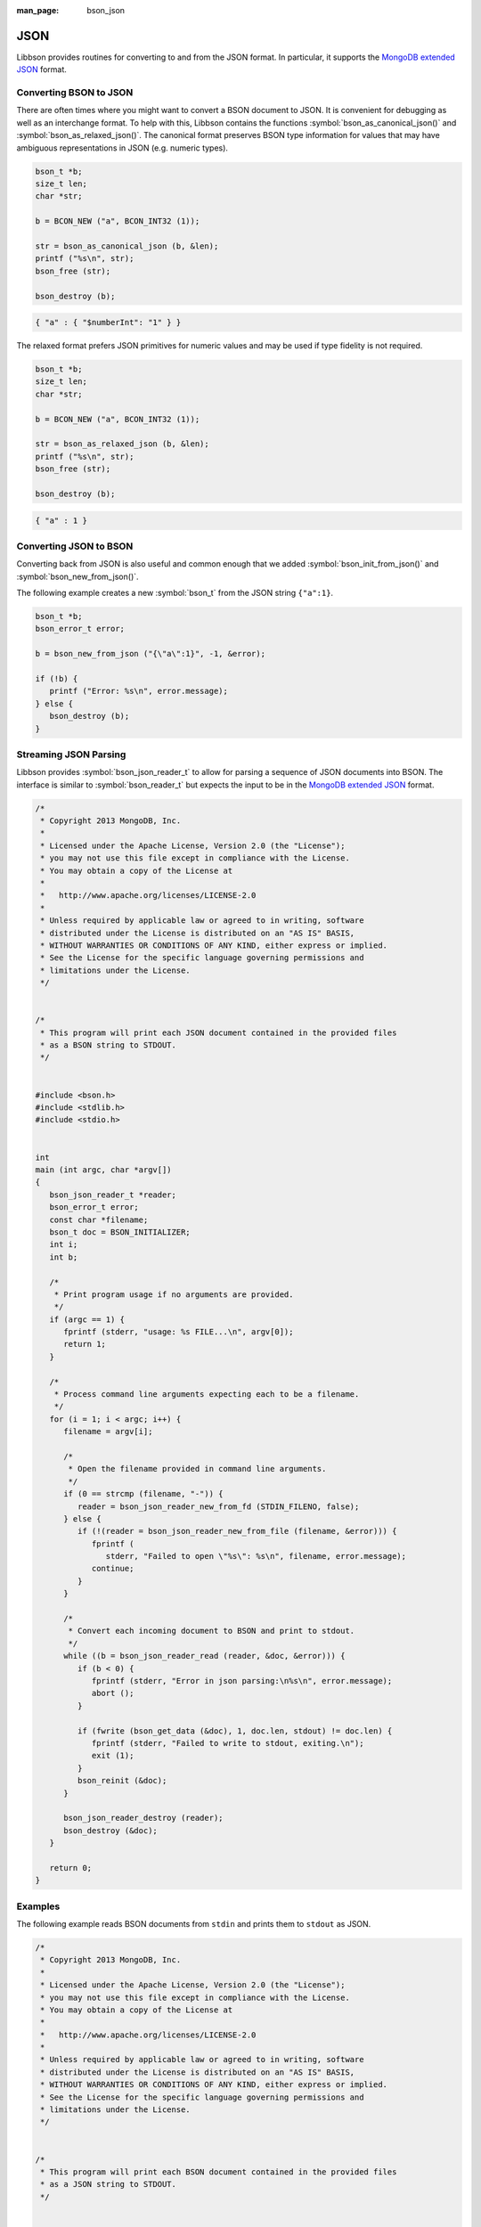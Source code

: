 :man_page: bson_json

JSON
====

Libbson provides routines for converting to and from the JSON format. In particular, it supports the `MongoDB extended JSON <https://docs.mongodb.com/manual/reference/mongodb-extended-json/>`_ format.

Converting BSON to JSON
-----------------------

There are often times where you might want to convert a BSON document to JSON. It is convenient for debugging as well as an interchange format. To help with this, Libbson contains the functions :symbol:`bson_as_canonical_json()` and :symbol:`bson_as_relaxed_json()`. The canonical format preserves BSON type information for values that may have ambiguous representations in JSON (e.g. numeric types).

.. code-block:: c

  bson_t *b;
  size_t len;
  char *str;

  b = BCON_NEW ("a", BCON_INT32 (1));

  str = bson_as_canonical_json (b, &len);
  printf ("%s\n", str);
  bson_free (str);

  bson_destroy (b);

.. code-block:: none

  { "a" : { "$numberInt": "1" } }

The relaxed format prefers JSON primitives for numeric values and may be used if type fidelity is not required.

.. code-block:: c

  bson_t *b;
  size_t len;
  char *str;

  b = BCON_NEW ("a", BCON_INT32 (1));

  str = bson_as_relaxed_json (b, &len);
  printf ("%s\n", str);
  bson_free (str);

  bson_destroy (b);

.. code-block:: none

  { "a" : 1 }

Converting JSON to BSON
-----------------------

Converting back from JSON is also useful and common enough that we added :symbol:`bson_init_from_json()` and :symbol:`bson_new_from_json()`.

The following example creates a new :symbol:`bson_t` from the JSON string ``{"a":1}``.

.. code-block:: c

  bson_t *b;
  bson_error_t error;

  b = bson_new_from_json ("{\"a\":1}", -1, &error);

  if (!b) {
     printf ("Error: %s\n", error.message);
  } else {
     bson_destroy (b);
  }

Streaming JSON Parsing
----------------------

Libbson provides :symbol:`bson_json_reader_t` to allow for parsing a sequence of JSON documents into BSON. The interface is similar to :symbol:`bson_reader_t` but expects the input to be in the `MongoDB extended JSON <https://docs.mongodb.com/manual/reference/mongodb-extended-json/>`_ format.

.. code-block:: c

  /*
   * Copyright 2013 MongoDB, Inc.
   *
   * Licensed under the Apache License, Version 2.0 (the "License");
   * you may not use this file except in compliance with the License.
   * You may obtain a copy of the License at
   *
   *   http://www.apache.org/licenses/LICENSE-2.0
   *
   * Unless required by applicable law or agreed to in writing, software
   * distributed under the License is distributed on an "AS IS" BASIS,
   * WITHOUT WARRANTIES OR CONDITIONS OF ANY KIND, either express or implied.
   * See the License for the specific language governing permissions and
   * limitations under the License.
   */


  /*
   * This program will print each JSON document contained in the provided files
   * as a BSON string to STDOUT.
   */


  #include <bson.h>
  #include <stdlib.h>
  #include <stdio.h>


  int
  main (int argc, char *argv[])
  {
     bson_json_reader_t *reader;
     bson_error_t error;
     const char *filename;
     bson_t doc = BSON_INITIALIZER;
     int i;
     int b;

     /*
      * Print program usage if no arguments are provided.
      */
     if (argc == 1) {
        fprintf (stderr, "usage: %s FILE...\n", argv[0]);
        return 1;
     }

     /*
      * Process command line arguments expecting each to be a filename.
      */
     for (i = 1; i < argc; i++) {
        filename = argv[i];

        /*
         * Open the filename provided in command line arguments.
         */
        if (0 == strcmp (filename, "-")) {
           reader = bson_json_reader_new_from_fd (STDIN_FILENO, false);
        } else {
           if (!(reader = bson_json_reader_new_from_file (filename, &error))) {
              fprintf (
                 stderr, "Failed to open \"%s\": %s\n", filename, error.message);
              continue;
           }
        }

        /*
         * Convert each incoming document to BSON and print to stdout.
         */
        while ((b = bson_json_reader_read (reader, &doc, &error))) {
           if (b < 0) {
              fprintf (stderr, "Error in json parsing:\n%s\n", error.message);
              abort ();
           }

           if (fwrite (bson_get_data (&doc), 1, doc.len, stdout) != doc.len) {
              fprintf (stderr, "Failed to write to stdout, exiting.\n");
              exit (1);
           }
           bson_reinit (&doc);
        }

        bson_json_reader_destroy (reader);
        bson_destroy (&doc);
     }

     return 0;
  }

Examples
--------

The following example reads BSON documents from ``stdin`` and prints them to ``stdout`` as JSON.

.. code-block:: c

  /*
   * Copyright 2013 MongoDB, Inc.
   *
   * Licensed under the Apache License, Version 2.0 (the "License");
   * you may not use this file except in compliance with the License.
   * You may obtain a copy of the License at
   *
   *   http://www.apache.org/licenses/LICENSE-2.0
   *
   * Unless required by applicable law or agreed to in writing, software
   * distributed under the License is distributed on an "AS IS" BASIS,
   * WITHOUT WARRANTIES OR CONDITIONS OF ANY KIND, either express or implied.
   * See the License for the specific language governing permissions and
   * limitations under the License.
   */


  /*
   * This program will print each BSON document contained in the provided files
   * as a JSON string to STDOUT.
   */


  #include <bson.h>
  #include <stdio.h>


  int
  main (int argc, char *argv[])
  {
     bson_reader_t *reader;
     const bson_t *b;
     bson_error_t error;
     const char *filename;
     char *str;
     int i;

     /*
      * Print program usage if no arguments are provided.
      */
     if (argc == 1) {
        fprintf (stderr, "usage: %s [FILE | -]...\nUse - for STDIN.\n", argv[0]);
        return 1;
     }

     /*
      * Process command line arguments expecting each to be a filename.
      */
     for (i = 1; i < argc; i++) {
        filename = argv[i];

        if (strcmp (filename, "-") == 0) {
           reader = bson_reader_new_from_fd (STDIN_FILENO, false);
        } else {
           if (!(reader = bson_reader_new_from_file (filename, &error))) {
              fprintf (
                 stderr, "Failed to open \"%s\": %s\n", filename, error.message);
              continue;
           }
        }

        /*
         * Convert each incoming document to JSON and print to stdout.
         */
        while ((b = bson_reader_read (reader, NULL))) {
           str = bson_as_canonical_json (b, NULL);
           fprintf (stdout, "%s\n", str);
           bson_free (str);
        }

        /*
         * Cleanup after our reader, which closes the file descriptor.
         */
        bson_reader_destroy (reader);
     }

     return 0;
  }

